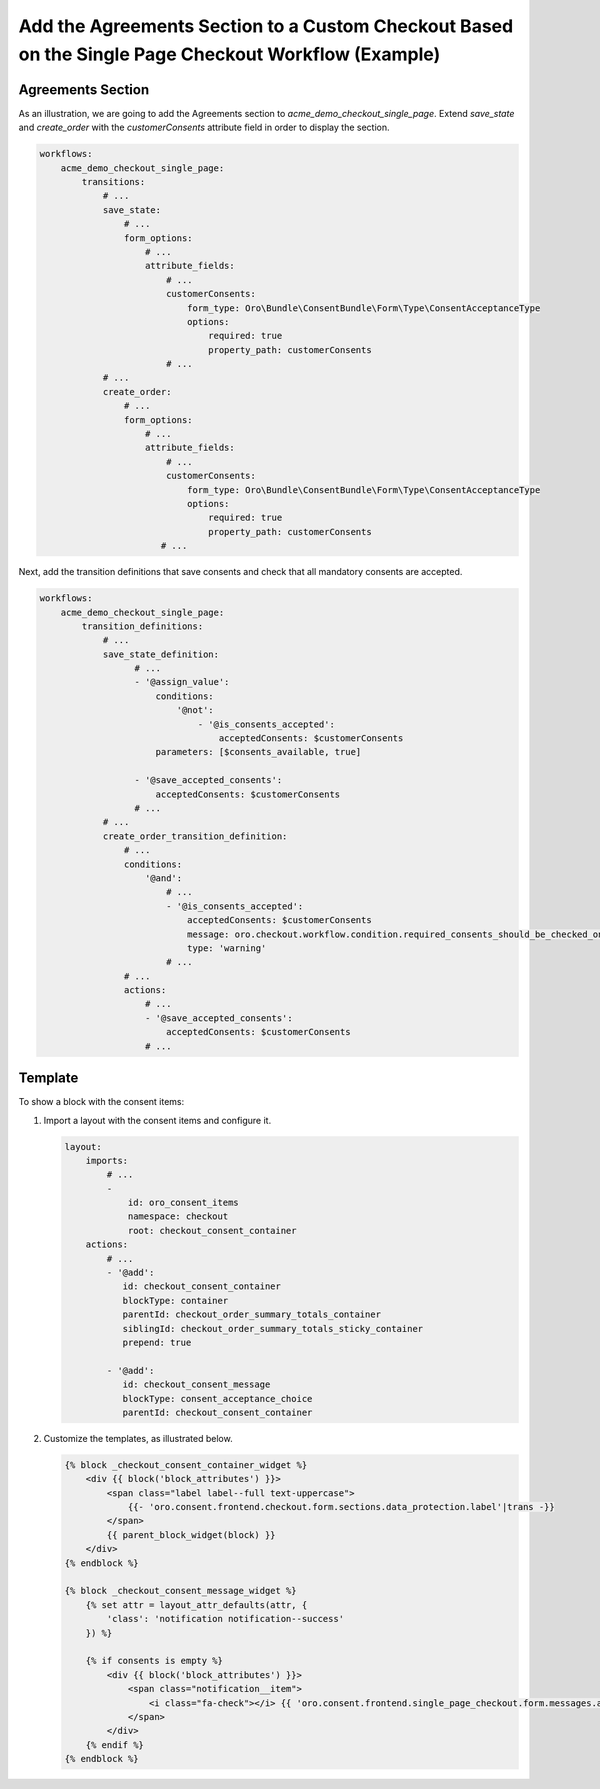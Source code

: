 .. _bundle-docs-commerce-consent-bundle-single-page-checkout:

Add the Agreements Section to a Custom Checkout Based on the Single Page Checkout Workflow (Example)
====================================================================================================

Agreements Section
------------------

As an illustration, we are going to add the Agreements section to `acme_demo_checkout_single_page`. Extend `save_state` and `create_order` with the `customerConsents` attribute field in order to display the section.

.. code-block:: yaml


    workflows:
        acme_demo_checkout_single_page:
            transitions:
                # ...
                save_state:
                    # ...
                    form_options:
                        # ...
                        attribute_fields:
                            # ...
                            customerConsents:
                                form_type: Oro\Bundle\ConsentBundle\Form\Type\ConsentAcceptanceType
                                options:
                                    required: true
                                    property_path: customerConsents
                            # ...
                # ...
                create_order:
                    # ...
                    form_options:
                        # ...
                        attribute_fields:
                            # ...
                            customerConsents:
                                form_type: Oro\Bundle\ConsentBundle\Form\Type\ConsentAcceptanceType
                                options:
                                    required: true
                                    property_path: customerConsents
                           # ...

Next, add the transition definitions that save consents and check that all mandatory consents are accepted.

.. code-block:: yaml


    workflows:
        acme_demo_checkout_single_page:
            transition_definitions:
                # ...
                save_state_definition:
                      # ...
                      - '@assign_value':
                          conditions:
                              '@not':
                                  - '@is_consents_accepted':
                                      acceptedConsents: $customerConsents
                          parameters: [$consents_available, true]

                      - '@save_accepted_consents':
                          acceptedConsents: $customerConsents
                      # ...
                # ...
                create_order_transition_definition:
                    # ...
                    conditions:
                        '@and':
                            # ...
                            - '@is_consents_accepted':
                                acceptedConsents: $customerConsents
                                message: oro.checkout.workflow.condition.required_consents_should_be_checked_on_single_page_checkout.message
                                type: 'warning'
                            # ...
                    # ...
                    actions:
                        # ...
                        - '@save_accepted_consents':
                            acceptedConsents: $customerConsents
                        # ...


Template
--------

To show a block with the consent items:

1. Import a layout with the consent items and configure it.

   .. code-block:: yaml

   
       layout:
           imports:
               # ...
               -
                   id: oro_consent_items
                   namespace: checkout
                   root: checkout_consent_container
           actions:
               # ...
               - '@add':
                  id: checkout_consent_container
                  blockType: container
                  parentId: checkout_order_summary_totals_container
                  siblingId: checkout_order_summary_totals_sticky_container
                  prepend: true
       
               - '@add':
                  id: checkout_consent_message
                  blockType: consent_acceptance_choice
                  parentId: checkout_consent_container

2. Customize the templates, as illustrated below.

   .. code-block:: twig


       {% block _checkout_consent_container_widget %}
           <div {{ block('block_attributes') }}>
               <span class="label label--full text-uppercase">
                   {{- 'oro.consent.frontend.checkout.form.sections.data_protection.label'|trans -}}
               </span>
               {{ parent_block_widget(block) }}
           </div>
       {% endblock %}

       {% block _checkout_consent_message_widget %}
           {% set attr = layout_attr_defaults(attr, {
               'class': 'notification notification--success'
           }) %}

           {% if consents is empty %}
               <div {{ block('block_attributes') }}>
                   <span class="notification__item">
                       <i class="fa-check"></i> {{ 'oro.consent.frontend.single_page_checkout.form.messages.all_agreements_accepted'|trans }}
                   </span>
               </div>
           {% endif %}
       {% endblock %}

